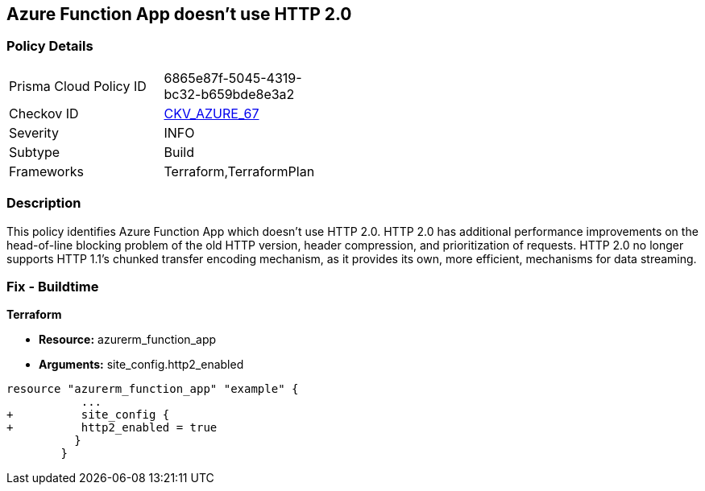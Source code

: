 == Azure Function App doesn't use HTTP 2.0
// Azure Function App does not use HTTP 2.0


=== Policy Details 

[width=45%]
[cols="1,1"]
|=== 
|Prisma Cloud Policy ID 
| 6865e87f-5045-4319-bc32-b659bde8e3a2

|Checkov ID 
| https://github.com/bridgecrewio/checkov/tree/master/checkov/terraform/checks/resource/azure/FunctionAppHttpVersionLatest.py[CKV_AZURE_67]

|Severity
|INFO

|Subtype
|Build
//, Run

|Frameworks
|Terraform,TerraformPlan

|=== 



=== Description 


This policy identifies Azure Function App which doesn't use HTTP 2.0.
HTTP 2.0 has additional performance improvements on the head-of-line blocking problem of the old HTTP version, header compression, and prioritization of requests.
HTTP 2.0 no longer supports HTTP 1.1's chunked transfer encoding mechanism, as it provides its own, more efficient, mechanisms for data streaming.

////
=== Fix - Runtime


* In Azure Console* 



. Log in to the Azure portal

. Navigate to Function App

. Click on the reported Function App

. Under Setting section, Click on 'Configuration'

. Under 'General Settings' tab, In 'Platform settings', Set 'HTTP version' to '2.0'

. Click on 'Save'.


* In Azure CLI* 


If Function App Hosted in Linux using Consumption (Serverless) Plan follow below steps Azure CLI Command


[source,text]
----
{
 " - az functionapp config set --http20-enable true --name MyFunctionApp --resource-group MyResourceGroup
",
}
----
////

=== Fix - Buildtime


*Terraform* 


* *Resource:* azurerm_function_app
* *Arguments:* site_config.http2_enabled


[source,go]
----
resource "azurerm_function_app" "example" {
           ...
+          site_config {
+          http2_enabled = true
          }
        }
----
